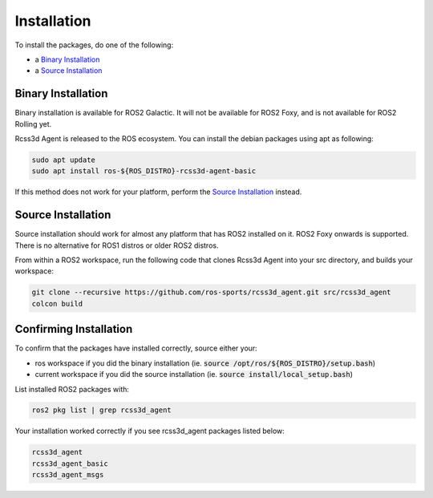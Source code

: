Installation
############

To install the packages, do one of the following:

* a `Binary Installation`_
* a `Source Installation`_

Binary Installation
*******************

Binary installation is available for ROS2 Galactic. It will not be available for ROS2 Foxy, and is not available for ROS2 Rolling yet.

Rcss3d Agent is released to the ROS ecosystem. You can install the debian packages using apt
as following:

.. code-block:: console
  
  sudo apt update
  sudo apt install ros-${ROS_DISTRO}-rcss3d-agent-basic

If this method does not work for your platform, perform the `Source Installation`_ instead.

Source Installation
*******************

Source installation should work for almost any platform that has ROS2 installed on it.
ROS2 Foxy onwards is supported. There is no alternative for ROS1 distros or older ROS2 distros.

From within a ROS2 workspace, run the following code that clones Rcss3d Agent into your
src directory, and builds your workspace:

.. code-block:: console

   git clone --recursive https://github.com/ros-sports/rcss3d_agent.git src/rcss3d_agent
   colcon build

Confirming Installation
***********************

To confirm that the packages have installed correctly, source either your:

* ros workspace if you did the binary installation (ie. :code:`source /opt/ros/${ROS_DISTRO}/setup.bash`)
* current workspace if you did the source installation (ie. :code:`source install/local_setup.bash`)

List installed ROS2 packages with:

.. code-block:: console

  ros2 pkg list | grep rcss3d_agent

Your installation worked correctly if you see rcss3d_agent packages listed below:

.. code-block:: console

  rcss3d_agent
  rcss3d_agent_basic
  rcss3d_agent_msgs

